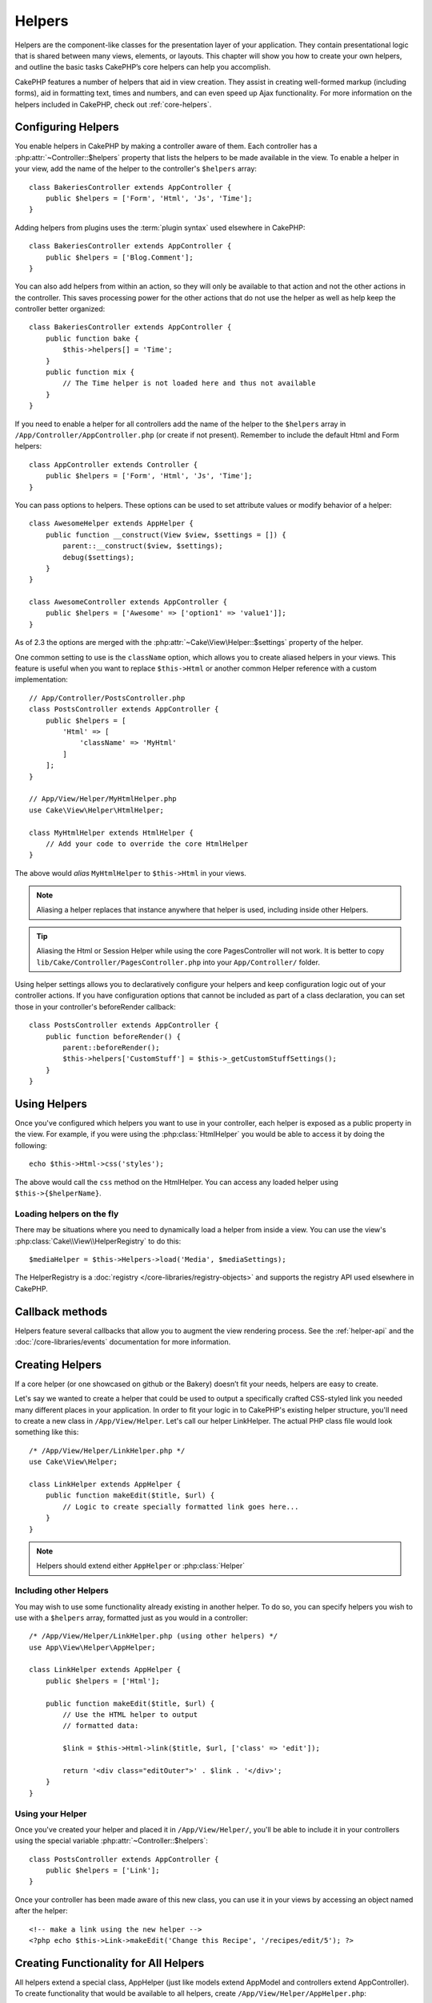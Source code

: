 Helpers
#######


Helpers are the component-like classes for the presentation layer
of your application. They contain presentational logic that is
shared between many views, elements, or layouts. This chapter will
show you how to create your own helpers, and outline the basic
tasks CakePHP’s core helpers can help you accomplish.

CakePHP features a number of helpers that aid in view creation.
They assist in creating well-formed markup (including forms), aid
in formatting text, times and numbers, and can even speed up Ajax
functionality. For more information on the helpers included in CakePHP,
check out :ref:`core-helpers`.

.. _configuring-helpers:

Configuring Helpers
===================

You enable helpers in CakePHP by making a controller aware of them.  Each
controller has a :php:attr:`~Controller::$helpers` property that lists the
helpers to be made available in the view.  To enable a helper in your view, add
the name of the helper to the controller's ``$helpers`` array::

    class BakeriesController extends AppController {
        public $helpers = ['Form', 'Html', 'Js', 'Time'];
    }

Adding helpers from plugins uses the :term:`plugin syntax` used elsewhere in
CakePHP::

    class BakeriesController extends AppController {
        public $helpers = ['Blog.Comment'];
    }

You can also add helpers from within an action, so they will only
be available to that action and not the other actions in the
controller. This saves processing power for the other actions that
do not use the helper as well as help keep the controller better
organized::

    class BakeriesController extends AppController {
        public function bake {
            $this->helpers[] = 'Time';
        }
        public function mix {
            // The Time helper is not loaded here and thus not available
        }
    }

If you need to enable a helper for all controllers add the name of
the helper to the ``$helpers`` array in ``/App/Controller/AppController.php`` (or
create if not present). Remember to include the default Html and
Form helpers::

    class AppController extends Controller {
        public $helpers = ['Form', 'Html', 'Js', 'Time'];
    }

You can pass options to helpers. These options can be used to set
attribute values or modify behavior of a helper::

    class AwesomeHelper extends AppHelper {
        public function __construct(View $view, $settings = []) {
            parent::__construct($view, $settings);
            debug($settings);
        }
    }

    class AwesomeController extends AppController {
        public $helpers = ['Awesome' => ['option1' => 'value1']];
    }

As of 2.3 the options are merged with the :php:attr:`~Cake\View\Helper::$settings` property of
the helper.

One common setting to use is the ``className`` option, which allows you to
create aliased helpers in your views.  This feature is useful when you want to
replace ``$this->Html`` or another common Helper reference with a custom
implementation::

    // App/Controller/PostsController.php
    class PostsController extends AppController {
        public $helpers = [
            'Html' => [
                'className' => 'MyHtml'
            ]
        ];
    }

    // App/View/Helper/MyHtmlHelper.php
    use Cake\View\Helper\HtmlHelper;

    class MyHtmlHelper extends HtmlHelper {
        // Add your code to override the core HtmlHelper
    }

The above would *alias* ``MyHtmlHelper`` to ``$this->Html`` in your views.

.. note::

    Aliasing a helper replaces that instance anywhere that helper is used,
    including inside other Helpers.

.. tip::

    Aliasing the Html or Session Helper while using the core PagesController
    will not work. It is better to copy
    ``lib/Cake/Controller/PagesController.php`` into your ``App/Controller/``
    folder.

Using helper settings allows you to declaratively configure your helpers and
keep configuration logic out of your controller actions.  If you have
configuration options that cannot be included as part of a class declaration,
you can set those in your controller's beforeRender callback::

    class PostsController extends AppController {
        public function beforeRender() {
            parent::beforeRender();
            $this->helpers['CustomStuff'] = $this->_getCustomStuffSettings();
        }
    }

Using Helpers
=============

Once you've configured which helpers you want to use in your controller,
each helper is exposed as a public property in the view.  For example, if you
were using the :php:class:`HtmlHelper` you would be able to access it by
doing the following::

    echo $this->Html->css('styles');

The above would call the ``css`` method on the HtmlHelper.  You can
access any loaded helper using ``$this->{$helperName}``.

Loading helpers on the fly
--------------------------

There may be situations where you need to dynamically load a helper from inside
a view.  You can use the view's :php:class:`Cake\\View\\HelperRegistry` to
do this::

    $mediaHelper = $this->Helpers->load('Media', $mediaSettings);

The HelperRegistry is a :doc:`registry </core-libraries/registry-objects>` and
supports the registry API used elsewhere in CakePHP.


Callback methods
================

Helpers feature several callbacks that allow you to augment the
view rendering process.  See the :ref:`helper-api` and the
:doc:`/core-libraries/events` documentation for more information.

Creating Helpers
================

If a core helper (or one showcased on github or the Bakery)
doesn’t fit your needs, helpers are easy to create.

Let's say we wanted to create a helper that could be used to output
a specifically crafted CSS-styled link you needed many different
places in your application. In order to fit your logic in to
CakePHP's existing helper structure, you'll need to create a new
class in ``/App/View/Helper``. Let's call our helper LinkHelper. The
actual PHP class file would look something like this::

    /* /App/View/Helper/LinkHelper.php */
    use Cake\View\Helper;

    class LinkHelper extends AppHelper {
        public function makeEdit($title, $url) {
            // Logic to create specially formatted link goes here...
        }
    }

.. note::

    Helpers should extend either ``AppHelper`` or :php:class:`Helper`

Including other Helpers
-----------------------

You may wish to use some functionality already existing in another
helper. To do so, you can specify helpers you wish to use with a
``$helpers`` array, formatted just as you would in a controller::

    /* /App/View/Helper/LinkHelper.php (using other helpers) */
    use App\View\Helper\AppHelper;

    class LinkHelper extends AppHelper {
        public $helpers = ['Html'];

        public function makeEdit($title, $url) {
            // Use the HTML helper to output
            // formatted data:

            $link = $this->Html->link($title, $url, ['class' => 'edit']);

            return '<div class="editOuter">' . $link . '</div>';
        }
    }


.. _using-helpers:

Using your Helper
-----------------

Once you've created your helper and placed it in
``/App/View/Helper/``, you'll be able to include it in your
controllers using the special variable :php:attr:`~Controller::$helpers`::

    class PostsController extends AppController {
        public $helpers = ['Link'];
    }

Once your controller has been made aware of this new class, you can
use it in your views by accessing an object named after the
helper::

    <!-- make a link using the new helper -->
    <?php echo $this->Link->makeEdit('Change this Recipe', '/recipes/edit/5'); ?>


Creating Functionality for All Helpers
======================================

All helpers extend a special class, AppHelper (just like models
extend AppModel and controllers extend AppController). To create
functionality that would be available to all helpers, create
``/App/View/Helper/AppHelper.php``::

    use App\View\Helper\AppHelper;

    class AppHelper extends Helper {
        public function customMethod() {
        }
    }


.. _helper-api:

Helper API
==========

.. php:class:: Helper

    The base class for Helpers. It provides a number of utility methods and
    features for loading other helpers.

.. php:method:: webroot($file)

    Resolve a file name to the webroot of the application. If a theme is active
    and the file exists in the current theme's webroot, the path to the themed
    file will be returned.

.. php:method:: url($url, $full = false)

    Generates an HTML escaped URL, delegates to :php:meth:`Router::url()`.

.. php:method:: value($options = [], $field = null, $key = 'value')

    Get the value for a given input name.

.. php:method:: domId($options = null, $id = 'id')

    Generate a CamelCased id value for the currently selected field.
    Overriding this method in your AppHelper will allow you to change
    how CakePHP generates ID attributes.

Callbacks
---------

By implementing a callback method in a helper, CakePHP will automatically
subscribe your helper to the relevant event. Unlike previous versions of CakePHP
you should *not* call ``parent`` in your callbacks, as the base Helper class
does not implement any of the callback methods.

.. php:method:: beforeRenderFile(Event $event, $viewFile)

    Is called before each view file is rendered.  This includes elements,
    views, parent views and layouts.

.. php:method:: afterRenderFile(Event $event, $viewFile, $content)

    Is called after each view file is rendered.  This includes elements, views,
    parent views and layouts.  A callback can modify and return ``$content`` to
    change how the rendered content will be displayed in the browser.

.. php:method:: beforeRender(Event $event, $viewFile)

    The beforeRender method is called after the controller's
    beforeRender method but before the controller renders view and
    layout. Receives the file being rendered as an argument.

.. php:method:: afterRender(Event $event, $viewFile)

    Is called after the view has been rendered but before layout rendering has
    started.

.. php:method:: beforeLayout(Event $event, $layoutFile)

    Is called before layout rendering starts. Receives the layout filename as an
    argument.

.. php:method:: afterLayout(Event $event, $layoutFile)

    Is called after layout rendering is complete. Receives the layout filename as an
    argument.

Core Helpers
============

:doc:`/core-libraries/helpers/cache`
    Used by the core to cache view content.
:doc:`/core-libraries/helpers/form`
    Creates HTML forms and form elements that self populate and handle
    validation problems.
:doc:`/core-libraries/helpers/html`
    Convenience methods for crafting well-formed markup. Images, links,
    tables, header tags and more.
:doc:`/core-libraries/helpers/js`
    Used to create Javascript compatible with various Javascript
    libraries.
:doc:`/core-libraries/helpers/number`
    Number and currency formatting.
:doc:`/core-libraries/helpers/paginator`
    Model data pagination and sorting.
:doc:`/core-libraries/helpers/rss`
    Convenience methods for outputting RSS feed XML data.
:doc:`/core-libraries/helpers/session`
    Access for reading session values in views.
:doc:`/core-libraries/helpers/text`
    Smart linking, highlighting, word smart truncation.
:doc:`/core-libraries/helpers/time`
    Proximity detection (is this next year?), nice string
    formatting(Today, 10:30 am) and time zone conversion.



.. meta::
    :title lang=en: Helpers
    :keywords lang=en: php class,time function,presentation layer,processing power,ajax,markup,array,functionality,logic,syntax,elements,cakephp,plugins
